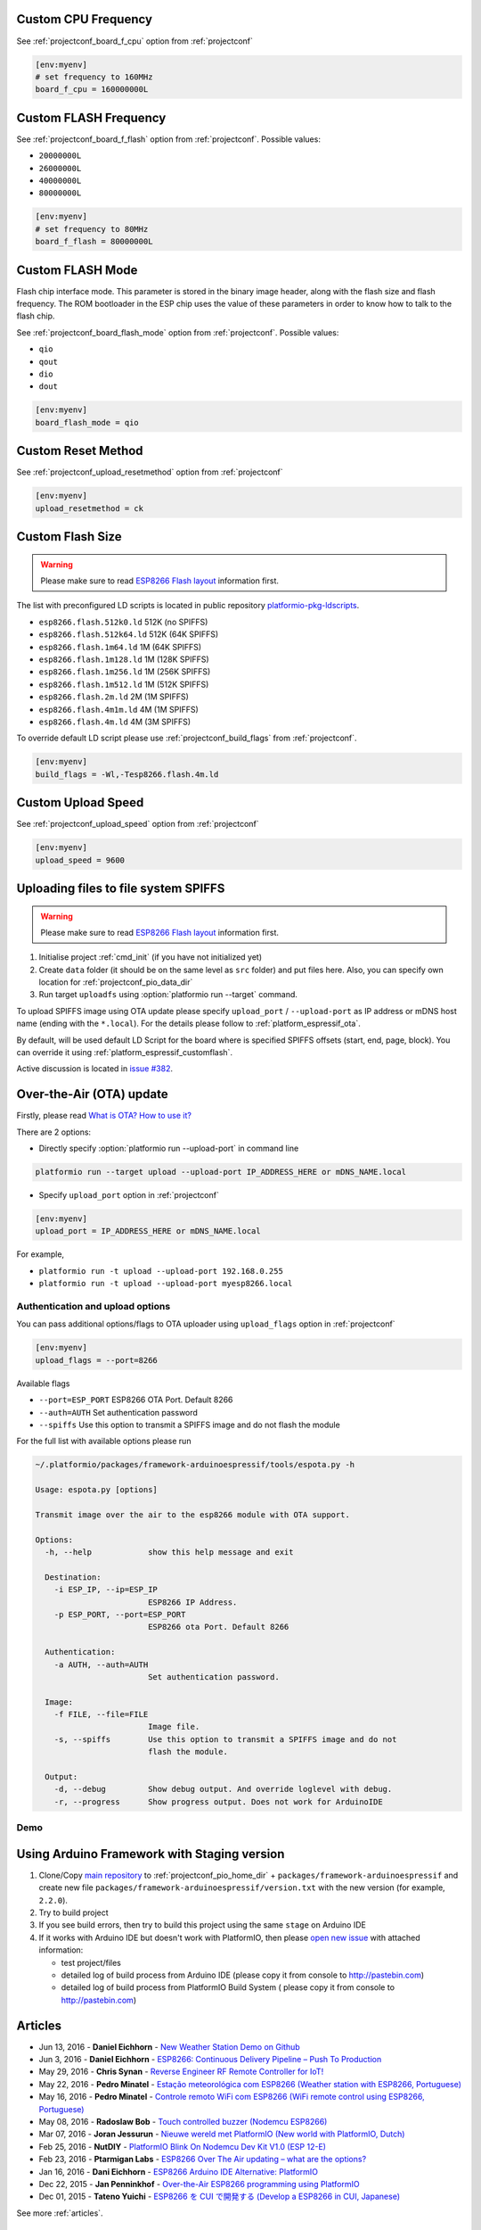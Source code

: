 ..  Copyright 2014-2016 Ivan Kravets <me@ikravets.com>
    Licensed under the Apache License, Version 2.0 (the "License");
    you may not use this file except in compliance with the License.
    You may obtain a copy of the License at
       http://www.apache.org/licenses/LICENSE-2.0
    Unless required by applicable law or agreed to in writing, software
    distributed under the License is distributed on an "AS IS" BASIS,
    WITHOUT WARRANTIES OR CONDITIONS OF ANY KIND, either express or implied.
    See the License for the specific language governing permissions and
    limitations under the License.

Custom CPU Frequency
--------------------

See :ref:`projectconf_board_f_cpu` option from :ref:`projectconf`

.. code-block:: ini

    [env:myenv]
    # set frequency to 160MHz
    board_f_cpu = 160000000L

Custom FLASH Frequency
----------------------

See :ref:`projectconf_board_f_flash` option from :ref:`projectconf`. Possible
values:

* ``20000000L``
* ``26000000L``
* ``40000000L``
* ``80000000L``

.. code-block:: ini

    [env:myenv]
    # set frequency to 80MHz
    board_f_flash = 80000000L

Custom FLASH Mode
-----------------

Flash chip interface mode. This parameter is stored in the binary image
header, along with the flash size and flash frequency. The ROM bootloader
in the ESP chip uses the value of these parameters in order to know how to
talk to the flash chip.

See :ref:`projectconf_board_flash_mode` option from :ref:`projectconf`. Possible
values:

* ``qio``
* ``qout``
* ``dio``
* ``dout``

.. code-block:: ini

    [env:myenv]
    board_flash_mode = qio

Custom Reset Method
-------------------

See :ref:`projectconf_upload_resetmethod` option from :ref:`projectconf`

.. code-block:: ini

    [env:myenv]
    upload_resetmethod = ck

.. _platform_espressif_customflash:

Custom Flash Size
-----------------

.. warning::
    Please make sure to read `ESP8266 Flash layout <https://github.com/esp8266/Arduino/blob/master/doc/filesystem.md#flash-layout>`_
    information first.

The list with preconfigured LD scripts is located in public repository
`platformio-pkg-ldscripts <https://github.com/platformio/platformio-pkg-ldscripts>`_.

* ``esp8266.flash.512k0.ld`` 512K (no SPIFFS)
* ``esp8266.flash.512k64.ld`` 512K (64K SPIFFS)
* ``esp8266.flash.1m64.ld`` 1M (64K SPIFFS)
* ``esp8266.flash.1m128.ld`` 1M (128K SPIFFS)
* ``esp8266.flash.1m256.ld`` 1M (256K SPIFFS)
* ``esp8266.flash.1m512.ld`` 1M (512K SPIFFS)
* ``esp8266.flash.2m.ld`` 2M (1M SPIFFS)
* ``esp8266.flash.4m1m.ld`` 4M (1M SPIFFS)
* ``esp8266.flash.4m.ld`` 4M (3M SPIFFS)

To override default LD script please use :ref:`projectconf_build_flags` from
:ref:`projectconf`.

.. code-block:: ini

    [env:myenv]
    build_flags = -Wl,-Tesp8266.flash.4m.ld

Custom Upload Speed
-------------------

See :ref:`projectconf_upload_speed` option from :ref:`projectconf`

.. code-block:: ini

    [env:myenv]
    upload_speed = 9600

.. _platform_espressif_uploadfs:

Uploading files to file system SPIFFS
-------------------------------------

.. warning::
    Please make sure to read `ESP8266 Flash layout <https://github.com/esp8266/Arduino/blob/master/doc/filesystem.md#flash-layout>`_
    information first.

1. Initialise project :ref:`cmd_init` (if you have not initialized yet)
2. Create ``data`` folder (it should be on the same level as ``src`` folder)
   and put files here. Also, you can specify own location for :ref:`projectconf_pio_data_dir`
3. Run target ``uploadfs`` using  :option:`platformio run --target` command.

To upload SPIFFS image using OTA update please specify ``upload_port`` /
``--upload-port`` as IP address or mDNS host name (ending with the ``*.local``).
For the details please follow to :ref:`platform_espressif_ota`.

By default, will be used default LD Script for the board where is specified
SPIFFS offsets (start, end, page, block). You can override it using
:ref:`platform_espressif_customflash`.

Active discussion is located in `issue #382 <https://github.com/platformio/platformio/issues/382>`_.

.. _platform_espressif_ota:

Over-the-Air (OTA) update
-------------------------

Firstly, please read `What is OTA? How to use it? <https://github.com/esp8266/Arduino/blob/master/doc/ota_updates/readme.md>`_

There are 2 options:

* Directly specify :option:`platformio run --upload-port` in command line

.. code-block:: bash

    platformio run --target upload --upload-port IP_ADDRESS_HERE or mDNS_NAME.local

* Specify ``upload_port`` option in :ref:`projectconf`

.. code-block:: ini

   [env:myenv]
   upload_port = IP_ADDRESS_HERE or mDNS_NAME.local

For example,

* ``platformio run -t upload --upload-port 192.168.0.255``
* ``platformio run -t upload --upload-port myesp8266.local``

Authentication and upload options
~~~~~~~~~~~~~~~~~~~~~~~~~~~~~~~~~

You can pass additional options/flags to OTA uploader using
``upload_flags`` option in :ref:`projectconf`

.. code-block:: ini

    [env:myenv]
    upload_flags = --port=8266

Available flags

* ``--port=ESP_PORT`` ESP8266 OTA Port. Default 8266
* ``--auth=AUTH`` Set authentication password
* ``--spiffs`` Use this option to transmit a SPIFFS image and do not flash
  the module

For the full list with available options please run

.. code-block:: bash

    ~/.platformio/packages/framework-arduinoespressif/tools/espota.py -h

    Usage: espota.py [options]

    Transmit image over the air to the esp8266 module with OTA support.

    Options:
      -h, --help            show this help message and exit

      Destination:
        -i ESP_IP, --ip=ESP_IP
                            ESP8266 IP Address.
        -p ESP_PORT, --port=ESP_PORT
                            ESP8266 ota Port. Default 8266

      Authentication:
        -a AUTH, --auth=AUTH
                            Set authentication password.

      Image:
        -f FILE, --file=FILE
                            Image file.
        -s, --spiffs        Use this option to transmit a SPIFFS image and do not
                            flash the module.

      Output:
        -d, --debug         Show debug output. And override loglevel with debug.
        -r, --progress      Show progress output. Does not work for ArduinoIDE

Demo
~~~~

.. image:: ../_static/platformio-demo-ota-esp8266.jpg
    :target: https://www.youtube.com/watch?v=lXchL3hpDO4


Using Arduino Framework with Staging version
--------------------------------------------

1.  Clone/Copy `main repository <https://github.com/esp8266/Arduino>`_ to
    :ref:`projectconf_pio_home_dir` + ``packages/framework-arduinoespressif``
    and create new file ``packages/framework-arduinoespressif/version.txt``
    with the new version (for example, ``2.2.0``).
2.  Try to build project
3.  If you see build errors, then try to build this project using the same
    ``stage`` on Arduino IDE
4.  If it works with Arduino IDE but doesn't work with PlatformIO, then please
    `open new issue <https://github.com/platformio/platformio/issues>`_ with
    attached information:

    - test project/files
    - detailed log of build process from Arduino IDE (please copy it from
      console to http://pastebin.com)
    - detailed log of build process from PlatformIO Build System (
      please copy it from console to http://pastebin.com)

Articles
--------

* Jun 13, 2016 - **Daniel Eichhorn** - `New Weather Station Demo on Github <http://blog.squix.org/2016/06/new-weather-station-demo-on-github.html>`_
* Jun 3, 2016 - **Daniel Eichhorn** - `ESP8266: Continuous Delivery Pipeline – Push To Production <http://blog.squix.org/2016/06/esp8266-continuous-delivery-pipeline-push-to-production.html>`_
* May 29, 2016 - **Chris Synan** - `Reverse Engineer RF Remote Controller for IoT! <http://www.instructables.com/id/Reverse-Engineer-RF-Remote-Controller-for-IoT/?ALLSTEPS>`_
* May 22, 2016 - **Pedro Minatel** - `Estação meteorológica com ESP8266 (Weather station with ESP8266, Portuguese) <http://pedrominatel.com.br/esp8266/estacao-meteorologica-com-esp8266/>`_
* May 16, 2016 - **Pedro Minatel** - `Controle remoto WiFi com ESP8266 (WiFi remote control using ESP8266, Portuguese) <http://pedrominatel.com.br/esp8266/controle-remoto-wifi-com-esp8266/>`_
* May 08, 2016 - **Radoslaw Bob** - `Touch controlled buzzer (Nodemcu ESP8266) <https://gettoknowthebob.wordpress.com/2016/05/08/touch-controlled-buzzer-nodemcu-esp8266/>`_
* Mar 07, 2016 - **Joran Jessurun** - `Nieuwe wereld met PlatformIO (New world with PlatformIO, Dutch) <http://blog.wisclub.nl/#post178>`_
* Feb 25, 2016 - **NutDIY** - `PlatformIO Blink On Nodemcu Dev Kit V1.0 (ESP 12-E) <http://nutdiy.blogspot.com/2016/02/platformio-blink-on-nodemcu-dev-kit-v10.html>`_
* Feb 23, 2016 - **Ptarmigan Labs** - `ESP8266 Over The Air updating – what are the options? <https://ptarmiganlabs.com/blog/2016/02/23/esp8266-over-the-air-updating-what-are-the-options/>`_
* Jan 16, 2016 - **Dani Eichhorn** - `ESP8266 Arduino IDE Alternative: PlatformIO <http://blog.squix.ch/2016/01/esp8266-arduino-ide-alternative.html>`_
* Dec 22, 2015 - **Jan Penninkhof** - `Over-the-Air ESP8266 programming using PlatformIO <http://www.penninkhof.com/2015/12/1610-over-the-air-esp8266-programming-using-platformio/>`_
* Dec 01, 2015 - **Tateno Yuichi** - `ESP8266 を CUI で開発する (Develop a ESP8266 in CUI, Japanese) <http://jaywiggins.com/platformio/arduino/avr/es8266/2015/09/30/platformio-investigation/>`_

See more :ref:`articles`.

Examples
--------

All project examples are located in PlatformIO repository
`Examples for Espressif platform <https://github.com/platformio/platformio-examples/tree/develop/espressif>`_.

* `Native SDK <https://github.com/platformio/platformio-examples/tree/develop/espressif/esp8266-native>`_
* `WebServer <https://github.com/platformio/platformio-examples/tree/develop/espressif/esp8266-webserver>`_
* `WiFiScan <https://github.com/platformio/platformio-examples/tree/develop/espressif/esp8266-wifiscan>`_
